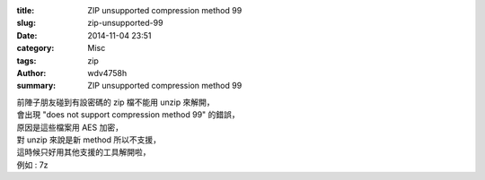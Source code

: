 :title: ZIP unsupported compression method 99
:slug: zip-unsupported-99
:date: 2014-11-04 23:51
:category: Misc
:tags: zip
:author: wdv4758h
:summary: ZIP unsupported compression method 99

| 前陣子朋友碰到有設密碼的 zip 檔不能用 unzip 來解開，
| 會出現 "does not support compression method 99" 的錯誤，
| 原因是這些檔案用 AES 加密，
| 對 unzip 來說是新 method 所以不支援，
| 這時候只好用其他支援的工具解開啦，
| 例如 : 7z
